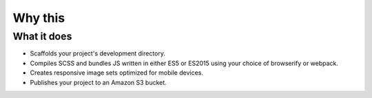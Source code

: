 Why this
========


What it does
''''''''''''

- Scaffolds your project's development directory.
- Compiles SCSS and bundles JS written in either ES5 or ES2015 using your choice of browserify or webpack.
- Creates responsive image sets optimized for mobile devices.
- Publishes your project to an Amazon S3 bucket.
